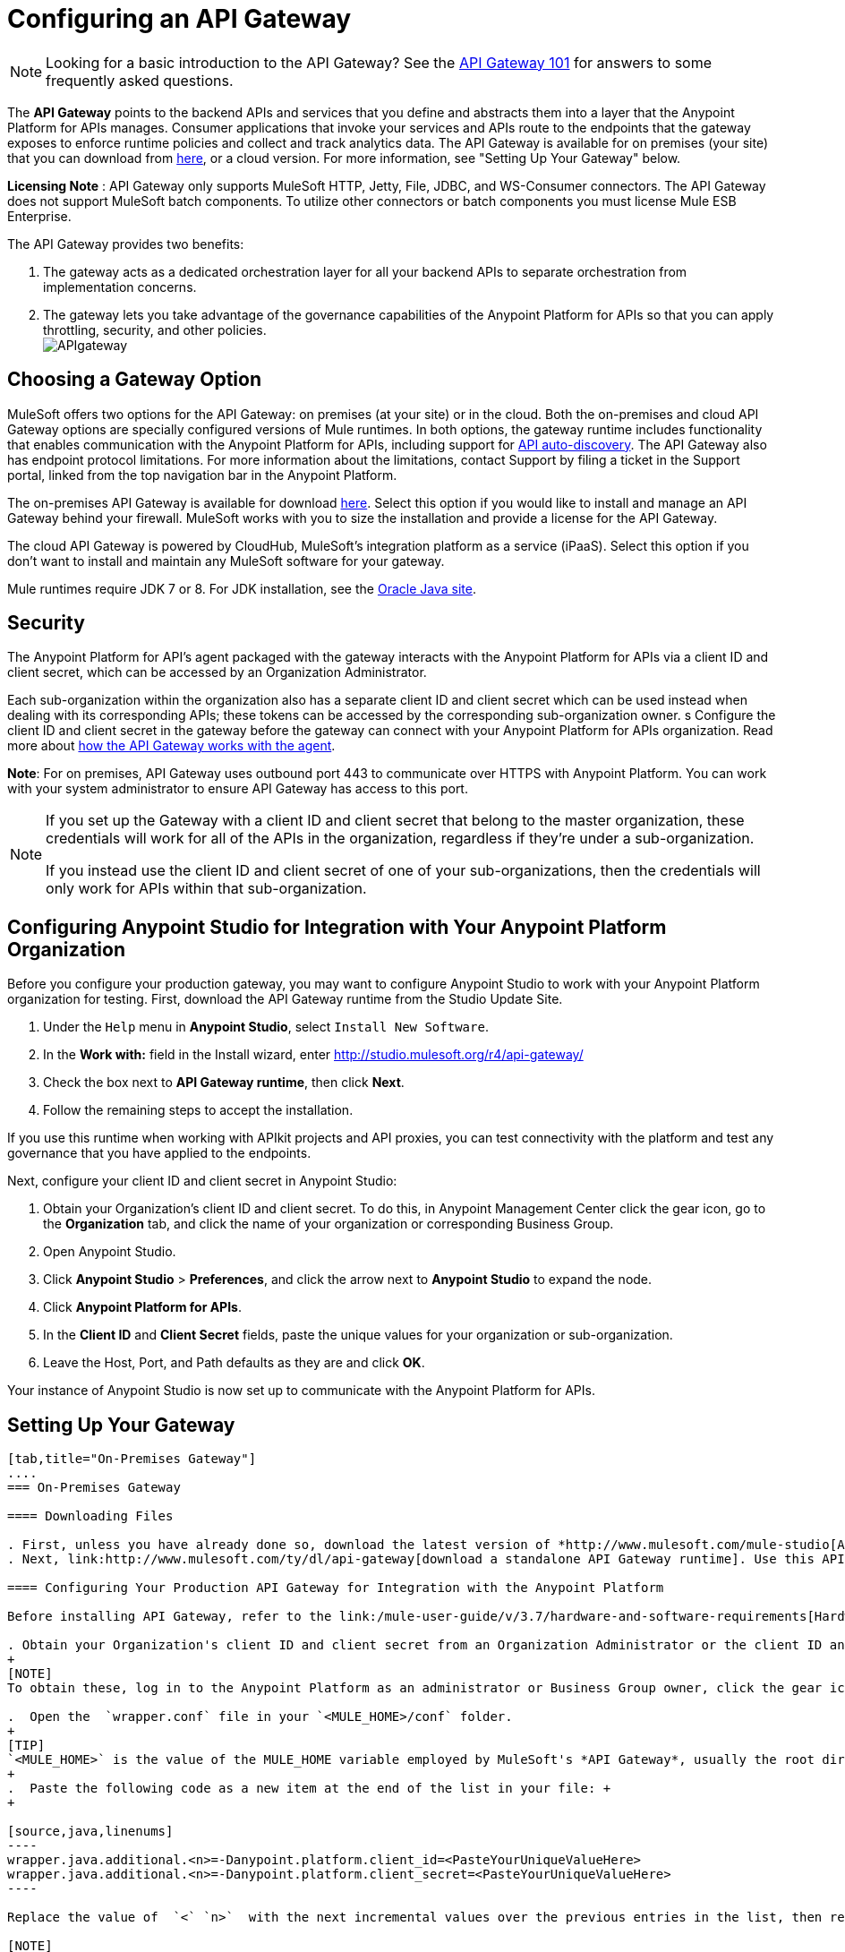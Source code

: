 = Configuring an API Gateway
:keywords: api, cloudhub, gateway, auto-discovery

[NOTE]
Looking for a basic introduction to the API Gateway? See the link:/anypoint-platform-for-apis/api-gateway-101[API Gateway 101] for answers to some frequently asked questions.

The *API Gateway* points to the backend APIs and services that you define and abstracts them into a layer that the Anypoint Platform for APIs manages. Consumer applications that invoke your services and APIs route to the endpoints that the gateway exposes to enforce runtime policies and collect and track analytics data. The API Gateway is available for on premises (your site) that you can download from link:http://www.mulesoft.com/ty/dl/api-gateway[here], or a cloud version. For more information, see "Setting Up Your Gateway" below.

*Licensing Note* : API Gateway only supports MuleSoft HTTP, Jetty, File, JDBC, and WS-Consumer connectors. The API Gateway does not support MuleSoft batch components. To utilize other connectors or batch components you must license Mule ESB Enterprise.  

The API Gateway provides two benefits:

. The gateway acts as a dedicated orchestration layer for all your backend APIs to separate orchestration from implementation concerns.
. The gateway lets you take advantage of the governance capabilities of the Anypoint Platform for APIs so that you can apply throttling, security, and other policies. +
 image:APIgateway.png[APIgateway]

== Choosing a Gateway Option

MuleSoft offers two options for the API Gateway: on premises (at your site) or in the cloud. Both the on-premises and cloud API Gateway options are specially configured versions of Mule runtimes. In both options, the gateway runtime includes functionality that enables communication with the Anypoint Platform for APIs, including support for link:/anypoint-platform-for-apis/api-auto-discovery[API auto-discovery]. The API Gateway also has endpoint protocol limitations. For more information about the limitations, contact Support by filing a ticket in the Support portal, linked from the top navigation bar in the Anypoint Platform.

The on-premises API Gateway is available for download link:http://www.mulesoft.com/ty/dl/api-gateway[here]. Select this option if you would like to install and manage an API Gateway behind your firewall. MuleSoft works with you to size the installation and provide a license for the API Gateway. 

The cloud API Gateway is powered by CloudHub, MuleSoft's integration platform as a service (iPaaS). Select this option if you don't want to install and maintain any MuleSoft software for your gateway.

Mule runtimes require JDK 7 or 8. For JDK installation, see the link:http://www.oracle.com/technetwork/java/javase/downloads/index.html[Oracle Java site].

== Security

The Anypoint Platform for API's agent packaged with the gateway interacts with the Anypoint Platform for APIs via a client ID and client secret, which can be accessed by an Organization Administrator.

Each sub-organization within the organization also has a separate client ID and client secret which can be used instead when dealing with its corresponding APIs; these tokens can be accessed by the corresponding sub-organization owner.
s
Configure the client ID and client secret in the gateway before the gateway can connect with your Anypoint Platform for APIs organization. Read more about link:/anypoint-platform-for-apis/anypoint-platform-for-apis-system-architecture[how the API Gateway works with the agent].

*Note*: For on premises, API Gateway uses outbound port 443 to communicate over HTTPS with Anypoint Platform. You can work with your system administrator to ensure API Gateway has access to this port.

[NOTE]
====
If you set up the Gateway with a client ID and client secret that belong to the master organization, these credentials will work for all of the APIs in the organization, regardless if they're under a sub-organization.

If you instead use the client ID and client secret of one of your sub-organizations, then the credentials will only work for APIs within that sub-organization.
====

== Configuring Anypoint Studio for Integration with Your Anypoint Platform Organization

Before you configure your production gateway, you may want to configure Anypoint Studio to work with your Anypoint Platform organization for testing. First, download the API Gateway runtime from the Studio Update Site.

. Under the `Help` menu in *Anypoint Studio*, select `Install New Software`. 
. In the **Work with:** field in the Install wizard, enter http://studio.mulesoft.org/r4/api-gateway/
.  Check the box next to *API Gateway runtime*, then click *Next*.
.  Follow the remaining steps to accept the installation. +

If you use this runtime when working with APIkit projects and API proxies, you can test connectivity with the platform and test any governance that you have applied to the endpoints. +

Next, configure your client ID and client secret in Anypoint Studio:

. Obtain your Organization's client ID and client secret. To do this, in Anypoint Management Center click the gear icon, go to the *Organization* tab, and click the name of your organization or corresponding Business Group.
. Open Anypoint Studio.
. Click *Anypoint Studio* > *Preferences*, and click the arrow next to *Anypoint Studio* to expand the node.
. Click *Anypoint Platform for APIs*.
.  In the *Client ID* and *Client Secret* fields, paste the unique values for your organization or sub-organization. +
. Leave the Host, Port, and Path defaults as they are and click *OK*.  

Your instance of Anypoint Studio is now set up to communicate with the Anypoint Platform for APIs.

== Setting Up Your Gateway

[tabs]
------
[tab,title="On-Premises Gateway"]
....
=== On-Premises Gateway

==== Downloading Files

. First, unless you have already done so, download the latest version of *http://www.mulesoft.com/mule-studio[Anypoint Studio]* . Anypoint Studio gives you access to link:/anypoint-platform-for-apis/building-your-api[APIkit], which you can use to build new APIs. You can also use it to modify or create proxy applications for your existing APIs.
. Next, link:http://www.mulesoft.com/ty/dl/api-gateway[download a standalone API Gateway runtime]. Use this API Gateway instance for your production deployments.

==== Configuring Your Production API Gateway for Integration with the Anypoint Platform

Before installing API Gateway, refer to the link:/mule-user-guide/v/3.7/hardware-and-software-requirements[Hardware and Software Requirements] and work with mailto:support@mulesoft.com[MuleSoft support] if you need assistance.

. Obtain your Organization's client ID and client secret from an Organization Administrator or the client ID and client secret of your Business Group from the Business Group's owner.
+
[NOTE]
To obtain these, log in to the Anypoint Platform as an administrator or Business Group owner, click the gear icon at the top-right and then select the Organization tab.

.  Open the  `wrapper.conf` file in your `<MULE_HOME>/conf` folder.
+
[TIP]
`<MULE_HOME>` is the value of the MULE_HOME variable employed by MuleSoft's *API Gateway*, usually the root directory of the installation, such as `/opt/Mule/api-gateway-1.3.0/`.
+
.  Paste the following code as a new item at the end of the list in your file: +
+

[source,java,linenums]
----
wrapper.java.additional.<n>=-Danypoint.platform.client_id=<PasteYourUniqueValueHere>  
wrapper.java.additional.<n>=-Danypoint.platform.client_secret=<PasteYourUniqueValueHere>
----

Replace the value of  `<` `n>`  with the next incremental values over the previous entries in the list, then replace < `PasteYourUniqueValueHere>`  with the client ID and client secrets for your organization/Business Group.  

[NOTE]
====
If you prefer, you can pass the token via the command line when starting the gateway instead of adding it to your `wrapper.conf` file.

Start your gateway from the command line by running the following command:

**Mac/Linux/Unix**:

[source,code,linenums]
----
<MULE_HOME>/bin/gateway -M-Danypoint.platform.client_id=<PasteYourUniqueValueHere> -M-Danypoint.platform.client_secret=<PasteYourUniqueValueHere>
----

*Windows*:

[source,code,linenums]
----
<MULE_HOME>\bin\gateway.bat -M-Danypoint.platform.client_id=<PasteYourUniqueValueHere> -M-Danypoint.platform.client_secret=<PasteYourUniqueValueHere>
----

The above commands start your gateway in the terminal foreground. To run the gateway in the terminal background, include the `start` parameter as the first parameter to the `mule` command. In this case, to stop the gateway, run `gateway stop` or `gateway.bat stop`.
====

==== Obtaining and Installing Your Enterprise License

If you are using a trial Anypoint Platform for APIs account, you can follow all the steps above without installing a license for trial purposes. The trial download of the API Gateway includes a 30-day trial license. However, for production deployments of the gateway, you need a license for your API Gateway instances. Contact your account representative or file a support ticket to obtain your license file.

Follow these steps to replace your trial license file with an Enterprise license for production use.

. If you haven't already done so, contact MuleSoft to acquire an *Enterprise license* in the form of a `license.lic` file.
. If you are installing your license on multiple platforms, back up your new `license.lic` file in another location before proceeding.
. Open the terminal or command line on your system.
. For Mac/Unix/Linux, from the `<MULE_HOME>/bin `directory. Run the following command:    
+
`./gateway -installLicense <path>/license.lic` +
(Replace `<path>` with the full or relative path to your license file.)
+
For Windows, first copy the  `license.lic`  file into the  `<MULE_HOME>\bin` folder. Then  `cd` to that directory and run the following command: +
 +
 `gateway -installLicense license.lic`
. The gateway removes the temporary trial license and replaces it with the Enterprise license. In the `<MULE_HOME>/conf` directory, the gateway saves a new file called `muleLicenseKey.lic`
. The gateway starts running automatically after you install the license.
....
[tab,title="Cloud Gateway"]
....
=== Cloud Gateway

First, unless you have already done so, download the latest version of  *http://www.mulesoft.com/mule-studio[Anypoint Studio]* . Anypoint Studio gives you access to link:/anypoint-platform-for-apis/building-your-api[APIkit], which you can use to build new APIs. You can also use it to modify or create proxy applications for your existing APIs.

[WARNING]
If you want to automatically deploy to CloudHub, you must do it on the same Anypoint Platform account where you have your API Gateway, and your user must have the appropriate permissions both on CloudHub and on the API Platform.

. In your API Administration page, click *Configure Endpoint* under the API Status section
. Tick the box labeled *Configure proxy for CloudHub*. +
 +
image:conf+for+cloud.png[conf+for+cloud] +
+

Notice that, when ticking the box, the *Port* field changes.
+
. Under *Advanced settings*, you can change the *API Gateway Version*if you wish. Otherwise, by default you will use the latest.
.. You can tick the box labeled *Deploy after saving*  to go straight to the deploy menu. Otherwise, click Save and deploy when you're ready. +
Notice that after configuring the proxy for CloudHub, a new link labeled *Deploy proxy* appears in the *API Status* section. Use it to open the deploy menu. +
 image:deploy+button.png[deploy+button]

.. In the deploy menu, submit an app name and choose an environment. The Gateway version is selected from what you configured on the Configure Endpoint section. +
 +
image:set+up+deployment.png[set+up+deployment]
+

[TIP]
A link will then be provided to the actual CloudHub application for further management, from there you can then change the worker type, the environment, set advanced settings, etc. Under the API Status section, a new link will appear labeled *Manage CloudHub proxy* that takes you there.

.. The status of the API deployment is indicated by the marker in the API Status section of the API version page. While the app is starting, you will see a spinner. Once it starts successfully, the light will turn green.
+

[TIP]
Notice there should now be a new link under the API Status labeled **Re-deploy proxy**, click it in case you make changes to the proxy configuration. You don't need to redeploy in case you add or apply policies, SLA tiers or permissions, as those changes will take effect automatically.

=== Manual Deployment to CloudHub

==== Logging In to Your Anypoint Platform Account

* link:https://anypoint.mulesoft.com[Log in] to the Anypoint Platform. If you haven't already done so, create an account now.

==== Deploying Applications to CloudHub with Your Organization's Client ID and Client Secret

. Obtain your Organization's client ID and client secret from an Organization Administrator or the client ID and client secret of your sub-organization from the sub-organization's owner
+
[NOTE]
To obtain these, log in to the Anypoint Platform as an administrator or sub-organization owner, click the gear icon at the top-right and then select the Organization tab.

. When you deploy or update an already deployed application on CloudHub, include your client ID and client secret as environment variables. Open the *Advanced* section and define two Environment Variables with your Anypoint Platform client ID and client secret, which you can obtain from an Organization Administrator. (For help with the location of the Advanced section, see link:/cloudhub/deploying-an-application-to-arm[Deploying an Application to ARM].) In the *Name* field, enter `anypoint.platform.client_id`, and in the *Value* field, enter your organization's unique `client_id`. Then, define a second environment variable by clicking the plus icon for a new line. In this line's *Name* field, enter `anypoint.platform.client_secret`, and in the *Value* field, enter your organization's unique client secret.
. Make sure that when deploying your application, you pick the runtime *Gateway 1.3* (or a higher version of the Gateway runtime) in the the *Mule Version* field.
. Once your application successfully deploys, any endpoints within your application are tracked by the Anypoint Platform for APIs agent in CloudHub.

[WARNING]
====
*Summary* +

For all endpoints that you register in Anypoint Platform for APIs that point to proxies running on CloudHub, specify your host and port names according to the CloudHub standards. For the HTTP or HTTPS connector, specify the host as *localhost* and the port `${http.port}` in your application. Need more detail? See the link:/cloudhub/developing-a-cloudhub-application[directions]. In Anypoint Platform for APIs, replace `localhost` and `${http.port}` with the domain that you select for deployment.

Thus, you must configure information both in Anypoint Platform for APIs and in the underlying applications in the API Gateway for the agent to track your application in CloudHub.

* In the Anypoint Platform for APIs, use the same domain to which you deployed the application on CloudHub, with any additional paths.
* In your proxy applications that you deploy to CloudHub, set your host to `0.0.0.0` and your port to `${http.port}`.
====

[WARNING]
If you plan to expose your API through SSL, then there are a couple of link:/cloudhub/building-an-https-service[additional steps] you need to take.
....
------

== Using the API Gateway

You can use the API Gateway to proxy your existing services with HTTP/HTTPS or Web Service Consumer connectors to the Anypoint Platform for APIs, wherever they are implemented. You can also include selected additional connectors, as specified in your subscription plan. Please contact your account representative for details about allowed connectors. If you need to proxy other kinds of endpoints, such as JMS, WebSphere MQ, Anypoint Connectors, or any other endpoint protocols, please talk to mailto:sales@mulesoft.com[your sales representative] about upgrading your installation to a full Mule ESB or CloudHub account, so that you can take advantage of the full suite of endpoints and message processing capabilities of the Anypoint Platform.

Because the API Gateway acts as an orchestration layer for services and APIs implemented elsewhere, it's technology-agnostic. You can proxy non-Mule services or APIs of any kind, as long as they expose HTTP/HTTPS, or endpoints for a Web Service Consumer. You can also proxy APIs that you design and build with API Designer and APIkit to the API Gateway to separate the orchestration from the implementation of those APIs.

Refer to the link:/mule-user-guide/v/3.6[Mule User Guide] or the link:/cloudhub[CloudHub Documentation] for reference information about using your API Gateway, keeping in mind the previously described usage restrictions.

== See Also

* Once you have your API Gateway set up, learn how to link:/anypoint-platform-for-apis/proxying-your-api[create proxy applications] for your APIs and link:/anypoint-platform-for-apis/deploying-your-api-or-proxy[deploy them to your API Gateway].
* Need to configure an on-premises proxy? See link:/anypoint-platform-for-apis/configuring-proxy-access-to-the-anypoint-platform-for-apis[Configuring Proxy Access to the Anypoint Platform for APIs].
